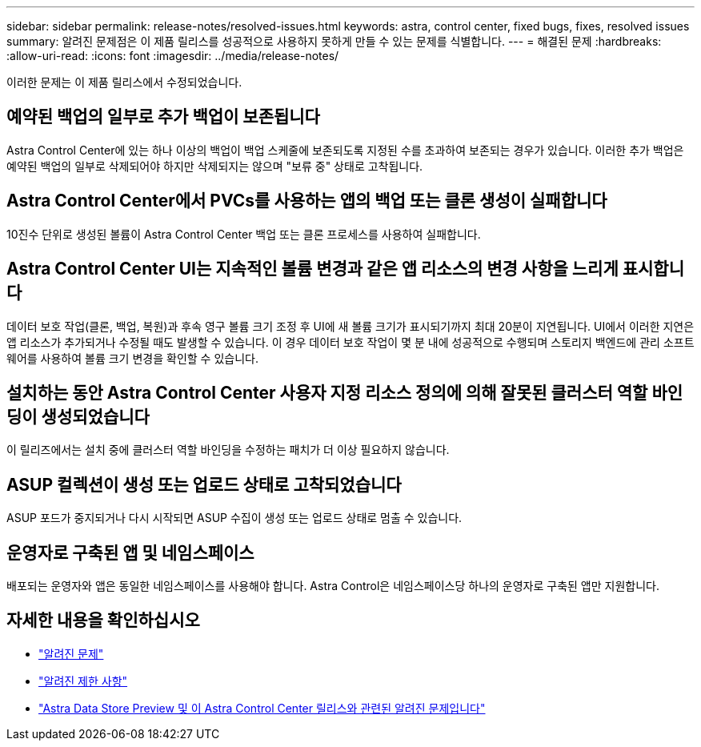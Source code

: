 ---
sidebar: sidebar 
permalink: release-notes/resolved-issues.html 
keywords: astra, control center, fixed bugs, fixes, resolved issues 
summary: 알려진 문제점은 이 제품 릴리스를 성공적으로 사용하지 못하게 만들 수 있는 문제를 식별합니다. 
---
= 해결된 문제
:hardbreaks:
:allow-uri-read: 
:icons: font
:imagesdir: ../media/release-notes/


이러한 문제는 이 제품 릴리스에서 수정되었습니다.



== 예약된 백업의 일부로 추가 백업이 보존됩니다

Astra Control Center에 있는 하나 이상의 백업이 백업 스케줄에 보존되도록 지정된 수를 초과하여 보존되는 경우가 있습니다. 이러한 추가 백업은 예약된 백업의 일부로 삭제되어야 하지만 삭제되지는 않으며 "보류 중" 상태로 고착됩니다.



== Astra Control Center에서 PVCs를 사용하는 앱의 백업 또는 클론 생성이 실패합니다

10진수 단위로 생성된 볼륨이 Astra Control Center 백업 또는 클론 프로세스를 사용하여 실패합니다.



== Astra Control Center UI는 지속적인 볼륨 변경과 같은 앱 리소스의 변경 사항을 느리게 표시합니다

데이터 보호 작업(클론, 백업, 복원)과 후속 영구 볼륨 크기 조정 후 UI에 새 볼륨 크기가 표시되기까지 최대 20분이 지연됩니다. UI에서 이러한 지연은 앱 리소스가 추가되거나 수정될 때도 발생할 수 있습니다. 이 경우 데이터 보호 작업이 몇 분 내에 성공적으로 수행되며 스토리지 백엔드에 관리 소프트웨어를 사용하여 볼륨 크기 변경을 확인할 수 있습니다.



== 설치하는 동안 Astra Control Center 사용자 지정 리소스 정의에 의해 잘못된 클러스터 역할 바인딩이 생성되었습니다

이 릴리즈에서는 설치 중에 클러스터 역할 바인딩을 수정하는 패치가 더 이상 필요하지 않습니다.



== ASUP 컬렉션이 생성 또는 업로드 상태로 고착되었습니다

ASUP 포드가 중지되거나 다시 시작되면 ASUP 수집이 생성 또는 업로드 상태로 멈출 수 있습니다.



== 운영자로 구축된 앱 및 네임스페이스

배포되는 운영자와 앱은 동일한 네임스페이스를 사용해야 합니다. Astra Control은 네임스페이스당 하나의 운영자로 구축된 앱만 지원합니다.



== 자세한 내용을 확인하십시오

* link:../release-notes/known-issues.html["알려진 문제"]
* link:../release-notes/known-limitations.html["알려진 제한 사항"]
* link:../release-notes/known-issues-ads.html["Astra Data Store Preview 및 이 Astra Control Center 릴리스와 관련된 알려진 문제입니다"]

